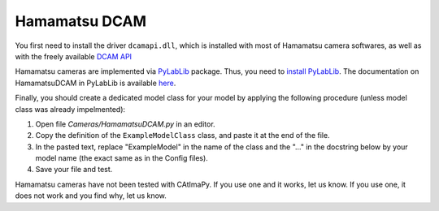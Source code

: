 .. _Hamamatsu-DCAM:

Hamamatsu DCAM
**************

You first need to install the driver ``dcamapi.dll``, 
which is installed with most of Hamamatsu camera softwares, 
as well as with the freely available `DCAM API <https://www.hamamatsu.com/eu/en/product/cameras/software/driver-software.html>`_

Hamamatsu cameras are implemented via `PyLabLib <https://pylablib.readthedocs.io/en/latest/>`_ package. 
Thus, you need to `install PyLabLib <https://pylablib.readthedocs.io/en/latest/install.html#standard-install>`_.
The documentation on HamamatsuDCAM in PyLabLib is available `here <https://pylablib.readthedocs.io/en/latest/devices/DCAM.html>`_.

Finally, you should create a dedicated model class for your model  
by applying the following procedure (unless model class was already impelmented):

#. Open file *Cameras/HamamatsuDCAM.py* in an editor. 

#. Copy the definition of the ``ExampleModelClass`` class, and paste it at the end of the file.

#. In the pasted text, replace "ExampleModel" in the name of the class and the "..." in the docstring below 
   by your model name (the exact same as in the Config files).

#. Save your file and test. 

Hamamatsu cameras have not been tested with CAtImaPy.
If you use one and it works, let us know. 
If you use one, it does not work and you find why, let us know. 







